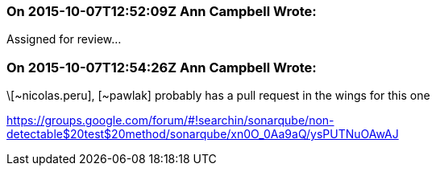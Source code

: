 === On 2015-10-07T12:52:09Z Ann Campbell Wrote:
Assigned for review...

=== On 2015-10-07T12:54:26Z Ann Campbell Wrote:
\[~nicolas.peru], [~pawlak] probably has a pull request in the wings for this one

https://groups.google.com/forum/#!searchin/sonarqube/non-detectable$20test$20method/sonarqube/xn0O_0Aa9aQ/ysPUTNuOAwAJ

